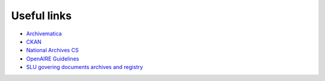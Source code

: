 Useful links
============

* `Archivematica <https://www.archivematica.org/en/>`_
* `CKAN <https://ckan.org/>`_
* `National Archives CS <https://riksarkivet.se/fgs-earkiv-eng>`_
* `OpenAIRE Guidelines <https://guidelines.openaire.eu/en/latest/index.html>`_
* `SLU govering documents archives and registry
  <https://internt.slu.se/en/organisation--styrning/governing-documents/Internal-governing-documents/Archives-and-registry/>`_
